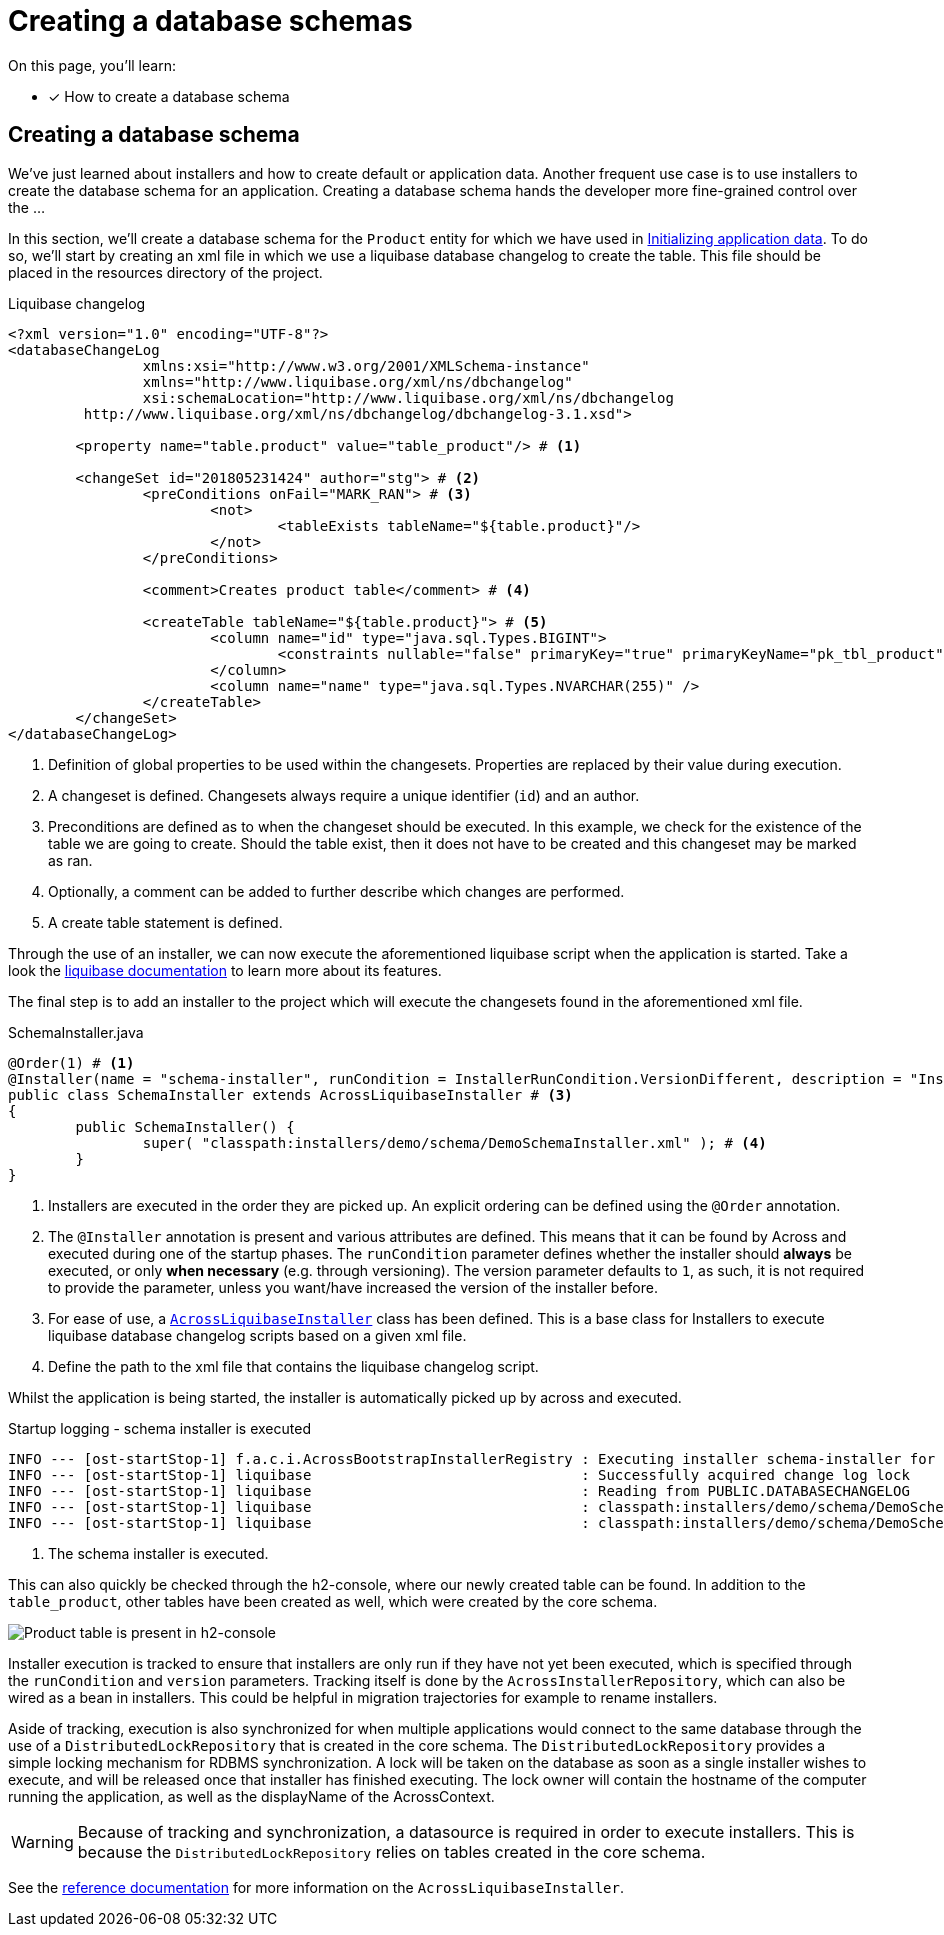 = Creating a database schemas

On this page, you'll learn:

* [*] How to create a database schema

== Creating a database schema

We've just learned about installers and how to create default or application data.
Another frequent use case is to use installers to create the database schema for an application.
Creating a database schema hands the developer more fine-grained control over the ...

In this section, we'll create a database schema for the `Product` entity for which we have used in xref:initializing-data/index.adoc#creating-default-test-data[Initializing application data].
To do so, we'll start by creating an xml file in which we use a liquibase database changelog to create the table.
This file should be placed in the resources directory of the project.

.Liquibase changelog
[source,xml,indent=0]
[subs="verbatim,quotes,attributes"]
----
<?xml version="1.0" encoding="UTF-8"?>
<databaseChangeLog
		xmlns:xsi="http://www.w3.org/2001/XMLSchema-instance"
		xmlns="http://www.liquibase.org/xml/ns/dbchangelog"
		xsi:schemaLocation="http://www.liquibase.org/xml/ns/dbchangelog
         http://www.liquibase.org/xml/ns/dbchangelog/dbchangelog-3.1.xsd">

	<property name="table.product" value="table_product"/> # <1>

	<changeSet id="201805231424" author="stg"> # <2>
		<preConditions onFail="MARK_RAN"> # <3>
			<not>
				<tableExists tableName="${table.product}"/>
			</not>
		</preConditions>

		<comment>Creates product table</comment> # <4>

		<createTable tableName="${table.product}"> # <5>
			<column name="id" type="java.sql.Types.BIGINT">
				<constraints nullable="false" primaryKey="true" primaryKeyName="pk_tbl_product"/>
			</column>
			<column name="name" type="java.sql.Types.NVARCHAR(255)" />
		</createTable>
	</changeSet>
</databaseChangeLog>
----
<1> Definition of global properties to be used within the changesets.
Properties are replaced by their value during execution.
<2> A changeset is defined.
Changesets always require a unique identifier (`id`) and an author.
<3> Preconditions are defined as to when the changeset should be executed.
In this example, we check for the existence of the table we are going to create.
Should the table exist, then it does not have to be created and this changeset may be marked as ran.
<4> Optionally, a comment can be added to further describe which changes are performed.
<5> A create table statement is defined.

Through the use of an installer, we can now execute the aforementioned liquibase script when the application is started.
Take a look the link:https://www.liquibase.org/documentation/index.html[liquibase documentation] to learn more about its features.

The final step is to add an installer to the project which will execute the changesets found in the aforementioned xml file.

.SchemaInstaller.java
[source,java,indent=0]
[subs="verbatim,quotes,attributes"]
----
@Order(1) # <1>
@Installer(name = "schema-installer", runCondition = InstallerRunCondition.VersionDifferent, description = "Installs the required database tables", version = 1) # <2>
public class SchemaInstaller extends AcrossLiquibaseInstaller # <3>
{
	public SchemaInstaller() {
		super( "classpath:installers/demo/schema/DemoSchemaInstaller.xml" ); # <4>
	}
}
----
<1> Installers are executed in the order they are picked up.
An explicit ordering can be defined using the `@Order` annotation.
<2> The `@Installer` annotation is present and various attributes are defined.
This means that it can be found by Across and executed during one of the startup phases.
The `runCondition` parameter defines whether the installer should *always* be executed, or only *when necessary* (e.g. through versioning).
The version parameter defaults to `1`, as such, it is not required to provide the parameter, unless you want/have increased the version of the installer before.
<3> For ease of use, a <<across-liquibase-installer,`AcrossLiquibaseInstaller`>> class has been defined.
This is a base class for Installers to execute liquibase database changelog scripts based on a given xml file.
<4> Define the path to the xml file that contains the liquibase changelog script.

Whilst the application is being started, the installer is automatically picked up by across and executed.

.Startup logging - schema installer is executed
----
INFO --- [ost-startStop-1] f.a.c.i.AcrossBootstrapInstallerRegistry : Executing installer schema-installer for module DemoApplicationModule # <1>
INFO --- [ost-startStop-1] liquibase                                : Successfully acquired change log lock
INFO --- [ost-startStop-1] liquibase                                : Reading from PUBLIC.DATABASECHANGELOG
INFO --- [ost-startStop-1] liquibase                                : classpath:installers/demo/schema/DemoSchemaInstaller.xml: classpath:installers/demo/schema/DemoSchemaInstaller.xml::201805231424::stg: Table table_user created
INFO --- [ost-startStop-1] liquibase                                : classpath:installers/demo/schema/DemoSchemaInstaller.xml: classpath:installers/demo/schema/DemoSchemaInstaller.xml::201805231424::stg: ChangeSet classpath:installers/demo/schema/DemoSchemaInstaller.xml::201805231424::stg ran successfully in 8ms
----
<1> The schema installer is executed.

This can also quickly be checked through the h2-console, where our newly created table can be found.
In addition to the `table_product`, other tables have been created as well, which were created by the core schema.

image::h2-console-table-product.png[Product table is present in h2-console]

Installer execution is tracked to ensure that installers are only run if they have not yet been executed, which is specified through the `runCondition` and `version` parameters.
Tracking itself is done by the `AcrossInstallerRepository`, which can also be wired as a bean in installers.
This could be helpful in migration trajectories for example to rename installers.

Aside of tracking, execution is also synchronized for when multiple applications would connect to the same database through the use of a `DistributedLockRepository` that is created in the core schema.
The `DistributedLockRepository` provides a simple locking mechanism for RDBMS synchronization.
A lock will be taken on the database as soon as a single installer wishes to execute, and will be released once that installer has finished executing.
The lock owner will contain the hostname of the computer running the application, as well as the displayName of the AcrossContext.

WARNING: Because of tracking and synchronization, a datasource is required in order to execute installers.
This is because the `DistributedLockRepository` relies on tables created in the core schema.

See the xref:developing-modules:installers.adoc#across-liquibase-installer[reference documentation] for more information on the `AcrossLiquibaseInstaller`.
